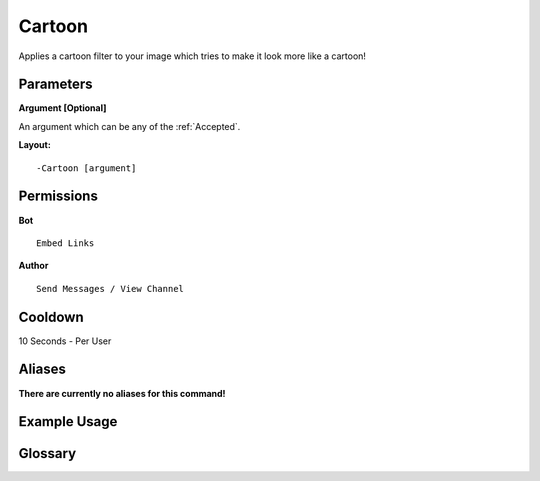 .. meta::
    :title: Documentation - Mecha Karen
    :type: website
    :url: https://docs.mechakaren.xyz/
    :description: Cartoon Command [Fun] [Images].
    :theme-color: #f54646
 
Cartoon
=======
Applies a cartoon filter to your image which tries to make it look more like a cartoon!
 
Parameters
----------
**Argument [Optional]**

An argument which can be any of the :ref:`Accepted`.
 
**Layout:**
::
    -Cartoon [argument]
 
Permissions
-----------
**Bot**
::
    Embed Links
 
**Author**
::
    Send Messages / View Channel
 
Cooldown
--------
10 Seconds - Per User
 
Aliases
-------
**There are currently no aliases for this command!**
 
Example Usage
-------------
 
.. figure:: /images/cartoon.png
    :width: 400px
    :align: center
    :alt: Example Usage of the Cartoon Command

Glossary
--------

.. glossary::

    cartoon
       Fun / Image Command